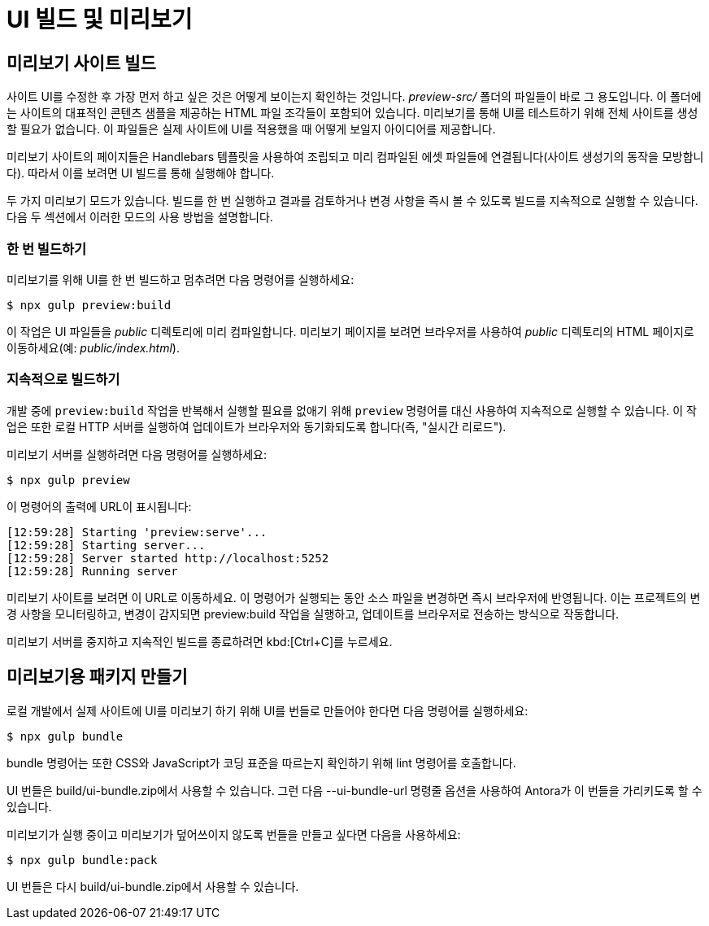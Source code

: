 = UI 빌드 및 미리보기

== 미리보기 사이트 빌드

사이트 UI를 수정한 후 가장 먼저 하고 싶은 것은 어떻게 보이는지 확인하는 것입니다. __preview-src/__ 폴더의 파일들이 바로 그 용도입니다. 이 폴더에는 사이트의 대표적인 콘텐츠 샘플을 제공하는 HTML 파일 조각들이 포함되어 있습니다. 미리보기를 통해 UI를 테스트하기 위해 전체 사이트를 생성할 필요가 없습니다. 이 파일들은 실제 사이트에 UI를 적용했을 때 어떻게 보일지 아이디어를 제공합니다.

미리보기 사이트의 페이지들은 Handlebars 템플릿을 사용하여 조립되고 미리 컴파일된 에셋 파일들에 연결됩니다(사이트 생성기의 동작을 모방합니다). 따라서 이를 보려면 UI 빌드를 통해 실행해야 합니다.

두 가지 미리보기 모드가 있습니다. 빌드를 한 번 실행하고 결과를 검토하거나 변경 사항을 즉시 볼 수 있도록 빌드를 지속적으로 실행할 수 있습니다. 다음 두 섹션에서 이러한 모드의 사용 방법을 설명합니다.

=== 한 번 빌드하기

미리보기를 위해 UI를 한 번 빌드하고 멈추려면 다음 명령어를 실행하세요:

[source]
----
$ npx gulp preview:build
----

이 작업은 UI 파일들을 __public__ 디렉토리에 미리 컴파일합니다. 미리보기 페이지를 보려면 브라우저를 사용하여 __public__ 디렉토리의 HTML 페이지로 이동하세요(예: __public/index.html__).

=== 지속적으로 빌드하기

개발 중에 ``preview:build`` 작업을 반복해서 실행할 필요를 없애기 위해 ``preview`` 명령어를 대신 사용하여 지속적으로 실행할 수 있습니다. 이 작업은 또한 로컬 HTTP 서버를 실행하여 업데이트가 브라우저와 동기화되도록 합니다(즉, "실시간 리로드").

미리보기 서버를 실행하려면 다음 명령어를 실행하세요:

[source]
----
$ npx gulp preview
----

이 명령어의 출력에 URL이 표시됩니다:

[source]
----
[12:59:28] Starting 'preview:serve'...
[12:59:28] Starting server...
[12:59:28] Server started http://localhost:5252
[12:59:28] Running server
----

미리보기 사이트를 보려면 이 URL로 이동하세요. 이 명령어가 실행되는 동안 소스 파일을 변경하면 즉시 브라우저에 반영됩니다. 이는 프로젝트의 변경 사항을 모니터링하고, 변경이 감지되면 preview:build 작업을 실행하고, 업데이트를 브라우저로 전송하는 방식으로 작동합니다.

미리보기 서버를 중지하고 지속적인 빌드를 종료하려면 kbd:[Ctrl+C]를 누르세요.

== 미리보기용 패키지 만들기

로컬 개발에서 실제 사이트에 UI를 미리보기 하기 위해 UI를 번들로 만들어야 한다면 다음 명령어를 실행하세요:

[source]
----
$ npx gulp bundle
----

bundle 명령어는 또한 CSS와 JavaScript가 코딩 표준을 따르는지 확인하기 위해 lint 명령어를 호출합니다.

UI 번들은 build/ui-bundle.zip에서 사용할 수 있습니다. 그런 다음 --ui-bundle-url 명령줄 옵션을 사용하여 Antora가 이 번들을 가리키도록 할 수 있습니다.

미리보기가 실행 중이고 미리보기가 덮어쓰이지 않도록 번들을 만들고 싶다면 다음을 사용하세요:

[source]
----
$ npx gulp bundle:pack
----

UI 번들은 다시 build/ui-bundle.zip에서 사용할 수 있습니다.